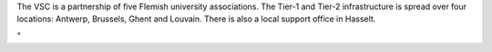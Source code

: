 The VSC is a partnership of five Flemish university associations. The
Tier-1 and Tier-2 infrastructure is spread over four locations: Antwerp,
Brussels, Ghent and Louvain. There is also a local support office in
Hasselt.

"

